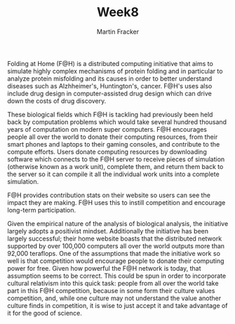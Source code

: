 #+OPTIONS: toc:nil num:nil
#+AUTHOR: Martin Fracker
#+LATEX_HEADER: \usepackage[margin=1in]{geometry}
#+TITLE: Week8
Folding at Home (F@H) is a distributed computing initiative that aims to simulate
highly complex mechanisms of protein folding and in particular to analyze
protein misfolding and its causes in order to better understand diseases such as
Alzhheimer's, Huntington's, cancer. F@H's uses also include drug
design in computer-assisted drug design which can drive down the costs of drug
discovery.

These biological fields which F@H is tackling had previously been held back by
computation problems which would take several hundred thousand years of
computation on modern super computers. F@H encourages people all over the world
to donate their computing resources, from their smart phones and laptops to
their gaming consoles, and contribute to the compute efforts. Users donate
computing resources by downloading software which connects to the F@H server to
receive pieces of simulation (otherwise known as a work unit), complete them,
and return them back to the server so it can compile it all the individual work
units into a complete simulation.

F@H provides contribution stats on their website so users can see the impact
they are making. F@H uses this to instill competition and encourage long-term
participation.

Given the empirical nature of the analysis of biological analysis, the
initiative largely adopts a positivist mindset. Additionally the initiative has
been largely successful; their home website boasts that the distributed network
supported by over 100,000 computers all over the world outputs more than 92,000
teraflops. One of the assumptions that made the initiative work so well is that
competition would encourage people to donate their computing power for free.
Given how powerful the F@H network is today, that assumption seems to be
correct. This could be spun in order to incorporate cultural relativism into
this quick task: people from all over the world take part in this F@H
competition, because in some form their culture values competition, and, while
one culture may not understand the value another culture finds in competition,
it is wise to just accept it and take advantage of it for the good of science.
